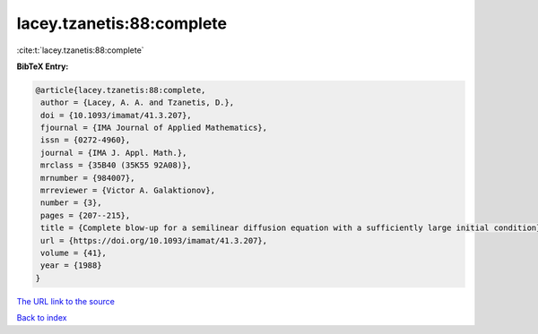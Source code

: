 lacey.tzanetis:88:complete
==========================

:cite:t:`lacey.tzanetis:88:complete`

**BibTeX Entry:**

.. code-block:: bibtex

   @article{lacey.tzanetis:88:complete,
    author = {Lacey, A. A. and Tzanetis, D.},
    doi = {10.1093/imamat/41.3.207},
    fjournal = {IMA Journal of Applied Mathematics},
    issn = {0272-4960},
    journal = {IMA J. Appl. Math.},
    mrclass = {35B40 (35K55 92A08)},
    mrnumber = {984007},
    mrreviewer = {Victor A. Galaktionov},
    number = {3},
    pages = {207--215},
    title = {Complete blow-up for a semilinear diffusion equation with a sufficiently large initial condition},
    url = {https://doi.org/10.1093/imamat/41.3.207},
    volume = {41},
    year = {1988}
   }
`The URL link to the source <ttps://doi.org/10.1093/imamat/41.3.207}>`_


`Back to index <../By-Cite-Keys.html>`_
